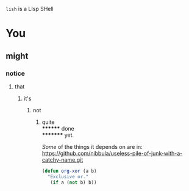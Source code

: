 =lish= is a LIsp SHell

* You
** might
*** notice
**** that
***** it's
****** not
******* quite \\
******** done \\
********* yet.

/Some/ of the things it depends on are in:\\
https://github.com/nibbula/useless-pile-of-junk-with-a-catchy-name.git

#+BEGIN_SRC lisp
(defun org-xor (a b)
  "Exclusive or."
   (if a (not b) b))
#+END_SRC

